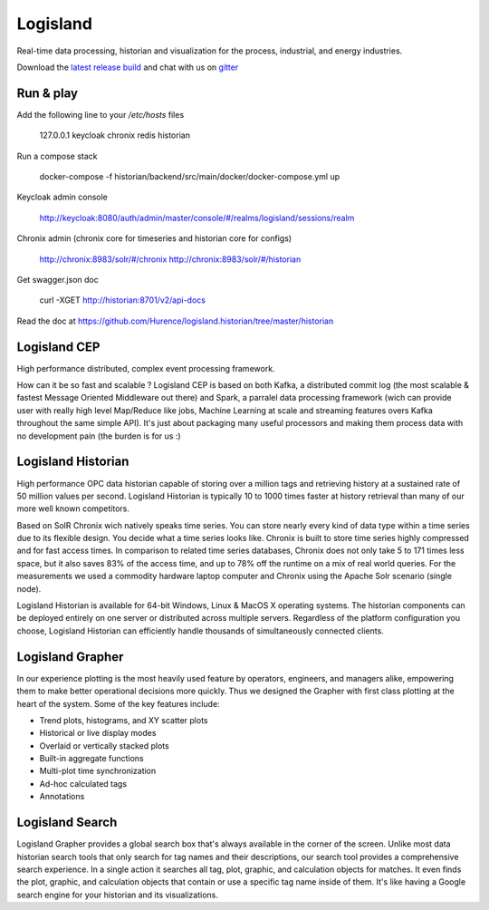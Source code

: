 


Logisland
---------

Real-time data processing, historian and visualization for the process, industrial, and energy industries.


.. image:: https://travis-ci.org/Hurence/logisland.historian.svg?branch=master
   :target: https://travis-ci.org/Hurence/logisland.historian


.. image:: https://badges.gitter.im/Join%20Chat.svg
   :target: https://gitter.im/logisland/logisland?utm_source=share-link&utm_medium=link&utm_campaign=share-link
   :alt: Gitter


Download the `latest release build <https://github.com/Hurence/logisland.historian/releases>`_  and
chat with us on `gitter <https://gitter.im/logisland/logisland.historian>`_



Run & play
==========

Add the following line to your `/etc/hosts` files

    127.0.0.1       keycloak chronix redis historian

Run a compose stack 
    
    docker-compose -f historian/backend/src/main/docker/docker-compose.yml up

Keycloak admin console

    http://keycloak:8080/auth/admin/master/console/#/realms/logisland/sessions/realm

Chronix admin (chronix core for timeseries and historian core for configs)

    http://chronix:8983/solr/#/chronix
    http://chronix:8983/solr/#/historian   

Get swagger.json doc

    curl -XGET http://historian:8701/v2/api-docs 

Read the doc at `https://github.com/Hurence/logisland.historian/tree/master/historian <https://github.com/Hurence/logisland.historian/tree/master/historian>`_

Logisland CEP
=============

High performance distributed, complex event processing framework.

How can it be so fast and scalable ? Logisland CEP is based on both Kafka, a distributed commit log (the most scalable & fastest Message Oriented Middleware out there) and Spark, a parralel data processing framework (wich can provide user with really high level Map/Reduce like jobs, Machine Learning at scale and streaming features overs Kafka throughout the same simple API). It's just about packaging many useful processors and making them process data with no development pain (the burden is for us :)

Logisland Historian
===================
High performance OPC data historian capable of storing over a million tags and retrieving history at a sustained rate of 50 million values per second. Logisland Historian is typically 10 to 1000 times faster at history retrieval than many of our more well known competitors.

Based on SolR Chronix wich natively speaks time series. You can store nearly every kind of data type within a time series due to its flexible design. You decide what a time series looks like. Chronix is built to store time series highly compressed and for fast access times. In comparison to related time series databases, Chronix does not only take 5 to 171 times less space, but it also saves 83% of the access time, and up to 78% off the runtime on a mix of real world queries. For the measurements we used a commodity hardware laptop computer and Chronix using the Apache Solr scenario (single node).

Logisland Historian is available for 64-bit Windows, Linux & MacOS X operating systems. The historian components can be deployed entirely on one server or distributed across multiple servers. Regardless of the platform configuration you choose, Logisland Historian can efficiently handle thousands of simultaneously connected clients.


Logisland Grapher
=================
In our experience plotting is the most heavily used feature by operators, engineers, and managers alike, empowering them to make better operational decisions more quickly. Thus we designed the Grapher with first class plotting at the heart of the system. Some of the key features include:

- Trend plots, histograms, and XY scatter plots
- Historical or live display modes
- Overlaid or vertically stacked plots
- Built-in aggregate functions
- Multi-plot time synchronization
- Ad-hoc calculated tags
- Annotations

Logisland Search
================
Logisland Grapher provides a global search box that's always available in the corner of the screen. Unlike most data historian search tools that only search for tag names and their descriptions, our search tool provides a comprehensive search experience. In a single action it searches all tag, plot, graphic, and calculation objects for matches. It even finds the plot, graphic, and calculation objects that contain or use a specific tag name inside of them. It's like having a Google search engine for your historian and its visualizations.


